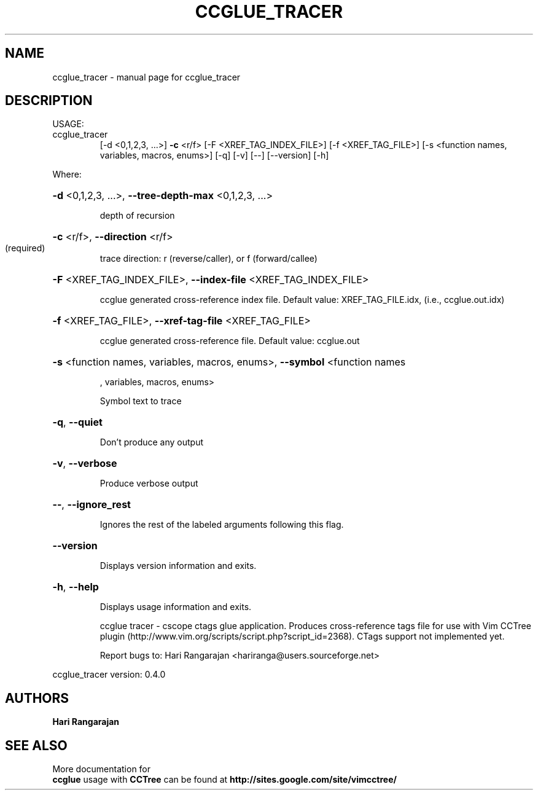 .\" DO NOT MODIFY THIS FILE!  It was generated by help2man 1.40.4.
.TH CCGLUE_TRACER "1" "May 2012" "Hari Rangarajan <hariranga@users.sourceforge.net>" "User Commands"
.SH NAME
ccglue_tracer \- manual page for ccglue_tracer 
.SH DESCRIPTION
USAGE:
.TP
ccglue_tracer
[\-d <0,1,2,3, ...>] \fB\-c\fR <r/f> [\-F <XREF_TAG_INDEX_FILE>]
[\-f <XREF_TAG_FILE>] [\-s <function names, variables,
macros, enums>] [\-q] [\-v] [\-\-] [\-\-version] [\-h]
.PP
Where:
.HP
\fB\-d\fR <0,1,2,3, ...>,  \fB\-\-tree\-depth\-max\fR <0,1,2,3, ...>
.IP
depth of recursion
.HP
\fB\-c\fR <r/f>,  \fB\-\-direction\fR <r/f>
.TP
(required)
trace direction: r (reverse/caller), or f (forward/callee)
.HP
\fB\-F\fR <XREF_TAG_INDEX_FILE>,  \fB\-\-index\-file\fR <XREF_TAG_INDEX_FILE>
.IP
ccglue generated cross\-reference index file. Default value:
XREF_TAG_FILE.idx, (i.e., ccglue.out.idx)
.HP
\fB\-f\fR <XREF_TAG_FILE>,  \fB\-\-xref\-tag\-file\fR <XREF_TAG_FILE>
.IP
ccglue generated cross\-reference file. Default value: ccglue.out
.HP
\fB\-s\fR <function names, variables, macros, enums>,  \fB\-\-symbol\fR <function names
.IP
, variables, macros, enums>
.IP
Symbol text to trace
.HP
\fB\-q\fR,  \fB\-\-quiet\fR
.IP
Don't produce any output
.HP
\fB\-v\fR,  \fB\-\-verbose\fR
.IP
Produce verbose output
.HP
\fB\-\-\fR,  \fB\-\-ignore_rest\fR
.IP
Ignores the rest of the labeled arguments following this flag.
.HP
\fB\-\-version\fR
.IP
Displays version information and exits.
.HP
\fB\-h\fR,  \fB\-\-help\fR
.IP
Displays usage information and exits.
.IP
ccglue tracer \- cscope ctags glue application. Produces cross\-reference
tags file for use with Vim CCTree plugin
(http://www.vim.org/scripts/script.php?script_id=2368). CTags support
not implemented yet.
.IP
Report bugs to: Hari Rangarajan <hariranga@users.sourceforge.net>
.PP
ccglue_tracer  version: 0.4.0
.SH AUTHORS
 \fB Hari Rangarajan \fR
.SH "SEE ALSO"
 More documentation for 
 \fB  ccglue \fR 
usage with \fB CCTree \fR 
can be found at \fB http://sites.google.com/site/vimcctree/ \fR

